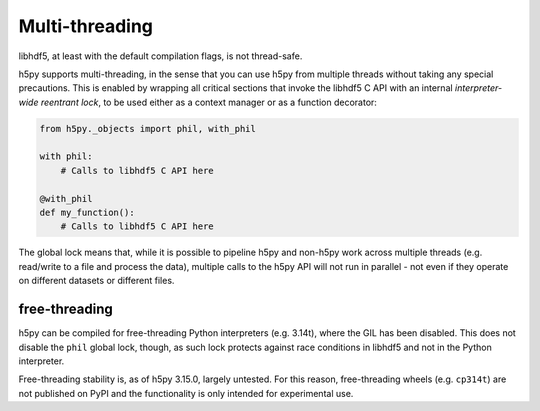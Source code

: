 Multi-threading
===============
libhdf5, at least with the default compilation flags, is not thread-safe.

h5py supports multi-threading, in the sense that you can use h5py from multiple threads
without taking any special precautions. This is enabled by wrapping all critical
sections that invoke the libhdf5 C API with an internal *interpreter-wide reentrant
lock*, to be used either as a context manager or as a function decorator:

.. code-block:: python

    from h5py._objects import phil, with_phil

    with phil:
        # Calls to libhdf5 C API here

    @with_phil
    def my_function():
        # Calls to libhdf5 C API here

The global lock means that, while it is possible to pipeline h5py and non-h5py
work across multiple threads (e.g. read/write to a file and process the data),
multiple calls to the h5py API will not run in parallel - not even if they operate
on different datasets or different files.

.. _free_threading:

free-threading
--------------
h5py can be compiled for free-threading Python interpreters (e.g. 3.14t), where the
GIL has been disabled. This does not disable the ``phil`` global lock, though, as
such lock protects against race conditions in libhdf5 and not in the Python interpreter.

Free-threading stability is, as of h5py 3.15.0, largely untested. For this reason,
free-threading wheels (e.g. ``cp314t``) are not published on PyPI and the functionality is
only intended for experimental use.
